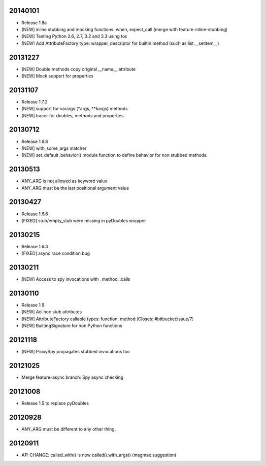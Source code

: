 20140101
========

- Release 1.8a
- [NEW] inline stubbing and mocking functions: when, expect_call (merge with feature-inline-stubbing)
- [NEW] Testing Python 2.6, 2.7, 3.2 and 3.3 using tox
- [NEW] Add AttributeFactory type: wrapper_descriptor for builtin method (such as list.__setitem__)

20131227
========

- [NEW] Double methods copy original __name__ attribute
- [NEW] Mock support for properties

20131107
========

- Release 1.7.2
- [NEW] support for varargs (*args, **kargs) methods
- [NEW] tracer for doubles, methods and properties

20130712
========

- Release 1.6.8
- [NEW] with_some_args matcher
- [NEW] set_default_behavior() module function to define behavior for non stubbed methods.

20130513
========

- ANY_ARG is not allowed as keyword value
- ANY_ARG must be the last positional argument value

20130427
========

- Release 1.6.6
- [FIXED] stub/empty_stub were missing in pyDoubles wrapper

20130215
========

- Release 1.6.3
- [FIXED] async race condition bug

20130211
========

- [NEW] Access to spy invocations with _method_.calls

20130110
========

- Release 1.6
- [NEW] Ad-hoc stub attributes
- [NEW] AttributeFactory callable types: function, method (Closes: #bitbucket:issue/7)
- [NEW] BuiltingSignature for non Python functions

20121118
========

- [NEW] ProxySpy propagates stubbed invocations too

20121025
========

- Merge feature-async branch: Spy async checking

20121008
========

- Release 1.5 to replace pyDoubles

20120928
========

- ANY_ARG must be different to any other thing.

20120911
========

- API CHANGE: called_with() is now called().with_args() (magmax suggestion)


.. Local Variables:
..  coding: utf-8
..  mode: rst
..  mode: flyspell
..  ispell-local-dictionary: "american"
.. End:
